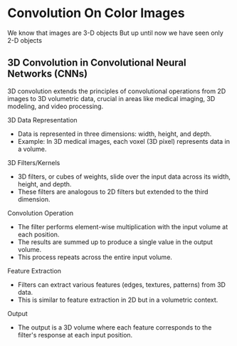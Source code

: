 * Convolution On Color Images
  We know that images are 3-D objects
  But up until now we have seen only 2-D objects
 
** 3D Convolution in Convolutional Neural Networks (CNNs)
  3D convolution extends the principles of convolutional operations from 2D images to 3D volumetric data, crucial in areas like medical imaging, 3D modeling, and video processing.

**** 3D Data Representation
   - Data is represented in three dimensions: width, height, and depth.
   - Example: In 3D medical images, each voxel (3D pixel) represents data in a volume.

**** 3D Filters/Kernels
   - 3D filters, or cubes of weights, slide over the input data across its width, height, and depth.
   - These filters are analogous to 2D filters but extended to the third dimension.

**** Convolution Operation
   - The filter performs element-wise multiplication with the input volume at each position.
   - The results are summed up to produce a single value in the output volume.
   - This process repeats across the entire input volume.

**** Feature Extraction
   - Filters can extract various features (edges, textures, patterns) from 3D data.
   - This is similar to feature extraction in 2D but in a volumetric context.

**** Output
    - The output is a 3D volume where each feature corresponds to the filter's response at each input position.

